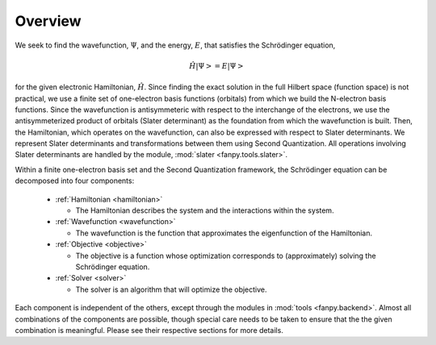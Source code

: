 Overview
========

We seek to find the wavefunction, :math:`\Psi`, and the energy, :math:`E`, that satisfies the
Schrödinger equation,

.. math::

    \hat{H} \left| \Psi \right> = E \left| \Psi \right>

for the given electronic Hamiltonian, :math:`\hat{H}`. Since finding the exact solution in the full
Hilbert space (function space) is not practical, we use a finite set of one-electron basis functions
(orbitals) from which we build the N-electron basis functions. Since the wavefunction is
antisymmeteric with respect to the interchange of the electrons, we use the antisymmeterized
product of orbitals (Slater determinant) as the foundation from which the wavefunction is built.
Then, the Hamiltonian, which operates on the wavefunction, can also be expressed with respect to
Slater determinants. We represent Slater determinants and transformations between them using Second
Quantization. All operations involving Slater determinants are handled by the module,
:mod:`slater <fanpy.tools.slater>`.

Within a finite one-electron basis set and the Second Quantization framework, the Schrödinger
equation can be decomposed into four components:

  * :ref:`Hamiltonian <hamiltonian>`

    * The Hamiltonian describes the system and the interactions within the system.

  * :ref:`Wavefunction <wavefunction>`

    * The wavefunction is the function that approximates the eigenfunction of the Hamiltonian.

  * :ref:`Objective <objective>`

    * The objective is a function whose optimization corresponds to (approximately) solving the
      Schrödinger equation.

  * :ref:`Solver <solver>`

    * The solver is an algorithm that will optimize the objective.

Each component is independent of the others, except through the modules in
:mod:`tools <fanpy.backend>`. Almost all combinations of the components are possible, though
special care needs to be taken to ensure that the the given combination is meaningful. Please see
their respective sections for more details.
